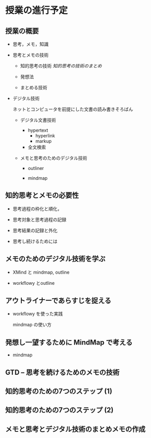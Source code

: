 * 授業の進行予定
  SCHEDULED: <2018-03-03 土>

** 授業の概要 

- 思考，メモ，知識

- 思考とメモの技術

  - 知的思考の技術 [[org/知的思考の技術.org][知的思考の技術のまとめ]]
    
  - 発想法 

  - まとめる技術

- デジタル技術

  ネットとコンピュータを前提にした文書の読み書きそろばん
  
  - デジタル文書技術

    - hypertext
      - hyperlink
      - markup

    - 全文検索

  - メモと思考のためのデジタル技術

    - outliner

    - mindmap

** 知的思考とメモの必要性

   - 思考過程の枠化と順化，

   - 思考対象と思考過程の記録

   - 思考結果の記録と外化

   - 思考し続けるためには

** メモのためのデジタル技術を学ぶ

   - XMind と mindmap, outline

   - workflowy とoutline

** アウトライナーであらすじを捉える 

   - workflowy を使った実践

     mindmap の使い方

** 発想し一望するために MindMap で考える

   - mindmap

** GTD -- 思考を続けるためのメモの技術

** 知的思考のための7つのステップ (1)

** 知的思考のための7つのステップ (2)

** メモと思考とデジタル技術のまとめメモの作成

